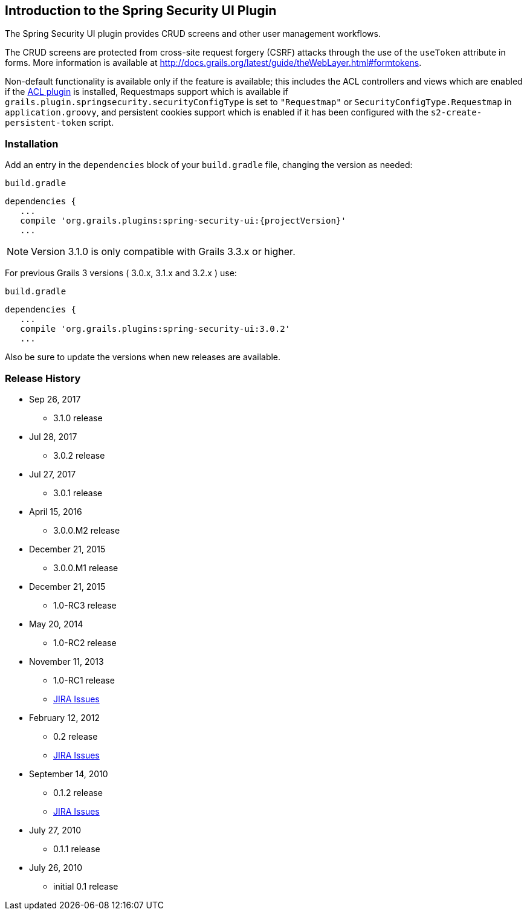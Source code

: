 [[introduction]]
== Introduction to the Spring Security UI Plugin

The Spring Security UI plugin provides CRUD screens and other user management workflows.

The CRUD screens are protected from cross-site request forgery (CSRF) attacks through the use of the `useToken` attribute in forms. More information is available at http://docs.grails.org/latest/guide/theWebLayer.html#formtokens.

Non-default functionality is available only if the feature is available; this includes the ACL controllers and views which are enabled if the http://grails.org/plugin/spring-security-acl[ACL plugin] is installed, Requestmaps support which is available if `grails.plugin.springsecurity.securityConfigType` is set to `"Requestmap"` or `SecurityConfigType.Requestmap` in `application.groovy`, and persistent cookies support which is enabled if it has been configured with the `s2-create-persistent-token` script.


=== Installation

Add an entry in the `dependencies` block of your `build.gradle` file, changing the version as needed:

[source,groovy]
[subs="attributes"]
.`build.gradle`
----
dependencies {
   ...
   compile 'org.grails.plugins:spring-security-ui:{projectVersion}'
   ...
----

NOTE: Version 3.1.0 is only compatible with Grails 3.3.x or higher.

For previous Grails 3 versions ( 3.0.x, 3.1.x and 3.2.x ) use:

[source,groovy]
[subs="attributes"]
.`build.gradle`
----
dependencies {
   ...
   compile 'org.grails.plugins:spring-security-ui:3.0.2'
   ...
----

Also be sure to update the versions when new releases are available.

=== Release History

* Sep 26, 2017
** 3.1.0 release
* Jul 28, 2017
** 3.0.2 release
* Jul 27, 2017
** 3.0.1 release
* April 15, 2016
** 3.0.0.M2 release
* December 21, 2015
** 3.0.0.M1 release
* December 21, 2015
** 1.0-RC3 release
* May 20, 2014
** 1.0-RC2 release
* November 11, 2013
** 1.0-RC1 release
** http://jira.grails.org/secure/ReleaseNote.jspa?projectId=10233&amp;version=13069[JIRA Issues]
* February 12, 2012
** 0.2 release
** http://jira.grails.org/secure/ReleaseNote.jspa?projectId=10233&amp;version=12709[JIRA Issues]
* September 14, 2010
** 0.1.2 release
** http://jira.grails.org/secure/ReleaseNote.jspa?projectId=10233&amp;version=11921[JIRA Issues]
* July 27, 2010
** 0.1.1 release
* July 26, 2010
** initial 0.1 release
